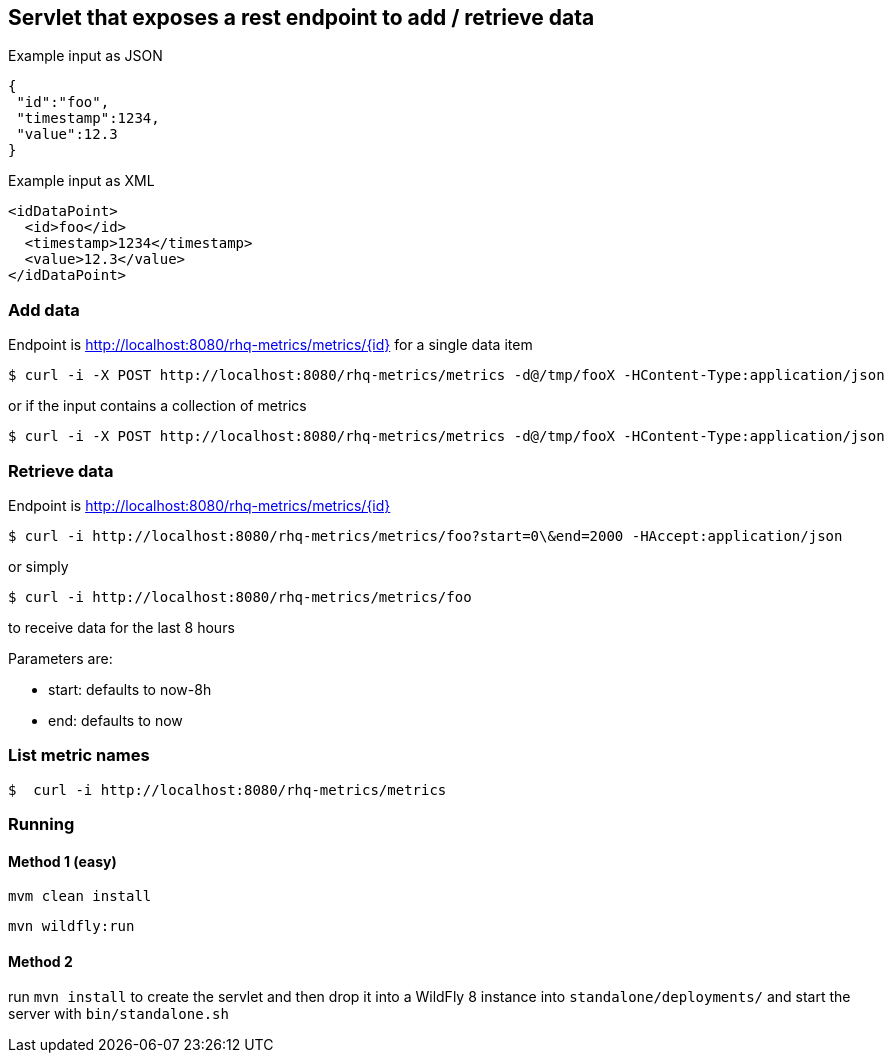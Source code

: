 == Servlet that exposes a rest endpoint to add / retrieve data

Example input as JSON
[source,json]
----
{
 "id":"foo",
 "timestamp":1234,
 "value":12.3
}
----

Example input as XML
[source,xml]
----
<idDataPoint>
  <id>foo</id>
  <timestamp>1234</timestamp>
  <value>12.3</value>
</idDataPoint>
----

=== Add data

Endpoint is http://localhost:8080/rhq-metrics/metrics/{id} for a single data item

  $ curl -i -X POST http://localhost:8080/rhq-metrics/metrics -d@/tmp/fooX -HContent-Type:application/json

or if the input contains a collection of metrics

  $ curl -i -X POST http://localhost:8080/rhq-metrics/metrics -d@/tmp/fooX -HContent-Type:application/json

=== Retrieve data

Endpoint is http://localhost:8080/rhq-metrics/metrics/{id}

  $ curl -i http://localhost:8080/rhq-metrics/metrics/foo?start=0\&end=2000 -HAccept:application/json

or simply

  $ curl -i http://localhost:8080/rhq-metrics/metrics/foo

to receive data for the last 8 hours

Parameters are:

* start: defaults to now-8h
* end: defaults to now

=== List metric names

  $  curl -i http://localhost:8080/rhq-metrics/metrics

=== Running

==== Method 1 (easy)
`mvm clean install`

`mvn wildfly:run`

==== Method 2
run `mvn install` to create the servlet and then drop it into a WildFly 8
instance into `standalone/deployments/` and start the server with `bin/standalone.sh`



